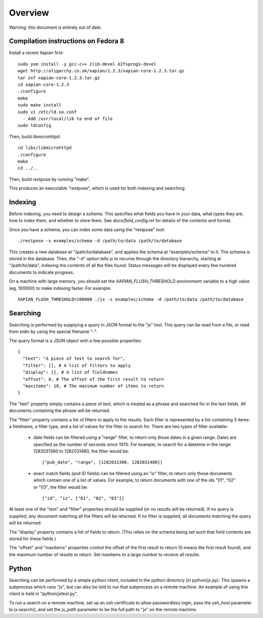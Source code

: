 Overview
========

Warning: this document is entirely out of date.

Compilation instructions on Fedora 8
------------------------------------

Install a recent Xapian first::

  sudo yum install -y gcc-c++ zlib-devel e2fsprogs-devel
  wget http://oligarchy.co.uk/xapian/1.2.3/xapian-core-1.2.3.tar.gz
  tar zxf xapian-core-1.2.3.tar.gz
  cd xapian-core-1.2.3
  ./configure
  make
  sudo make install
  sudo vi /etc/ld.so.conf
    - Add /usr/local/lib to end of file
  sudo ldconfig

Then, build libmicrohttpd::

  cd libs/libmicrohttpd
  ./configure
  make
  cd ../..

Then, build restpose by running "make".

This produces an executable "restpose", which is used for both indexing and
searching.

Indexing
--------

Before indexing, you need to design a schema.  This specifies what fields you
have in your data, what types they are, how to index them, and whether to store
them.  See `docs/field_config.rst` for details of the contents and format.

Once you have a schema, you can index some data using the "restpose" tool::

  ./restpose -s examples/schema -d /path/to/data /path/to/database

This creates a new database at "/path/to/database", and applies the schema at
"examples/schema" to it.  The schema is stored in the database.  Then, the "-d"
option tells jx to recurse through the directory hierarchy, starting at
"/path/to/data", indexing the contents of all the files found.  Status messages
will be displayed every few hundred documents to indicate progress.

On a machine with large memory, you should set the `XAPIAN_FLUSH_THRESHOLD`
environment variable to a high value (eg, 100000) to make indexing faster.  For example::

  XAPIAN_FLUSH_THRESHOLD=100000 ./jx -s examples/schema -d /path/to/data /path/to/database

Searching
---------

Searching is performed by supplying a query in JSON format to the "jx" tool.
This query can be read from a file, or read from stdin by using the special
filename "-".

The query format is a JSON object with a few possible properties::

  {
    "text": "A piece of text to search for",
    "filter": [], # A list of filters to apply
    "display": [], # A list of fieldnames 
    "offset": 0, # The offset of the first result to return
    "maxitems": 10, # The maximum number of items to return
  }

The "text" property simply contains a piece of text, which is treated as a
phrase and searched for in the text fields.  All documents containing the
phrase will be returned.

The "filter" property contains a list of filters to apply to the results.
Each filter is represented by a list containing 3 items: a fieldname, a filter
type, and a list of values for the filter to search for.  There are two types
of filter available:

 - date fields can be filtered using a "range" filter, to return only those
   dates in a given range.  Dates are specified as the number of seconds since
   1970.  For example, to search for a datetime in the range 1282031380 to
   1282031480, the filter would be::
   
     ["pub_date", "range", [1282031380, 1282031480]]

 - exact match fields (and ID fields) can be filtered using an "is" filter, to
   return only those documents which contain one of a list of values.  For
   example, to return documents with one of the ids "01", "02" or "03", the
   filter would be::

     ["id", "is", ["01", "02", "03"]]


At least one of the "text" and "filter" properties should be supplied (or no
results will be returned).  If no query is supplied, any document matching all
the filters will be returned.  If no filter is supplied, all documents matching
the query will be returned.

The "display" property contains a list of fields to return.  (This relies on
the schema being set such that field contents are stored for these fields.)

The "offset" and "maxitems" properties control the offset of the first result
to return (0 means the first result found), and the maximum number of results
to return.  Set maxitems to a large number to recieve all results.

Python
------

Searching can be performed by a simple python client, included in the python
directory (in python/jx.py).  This spawns a subprocess which runs "jx", but can
also be told to run that subprocess on a remote machine.  An example of using
this client is held in "python/jxtest.py".

To run a search on a remote machine, set up an ssh certificate to allow
passwordless login, pass the `ssh_host` parameter to jx.search(), and set the
`jx_path` parameter to be the full path to "jx" on the remote machine.
